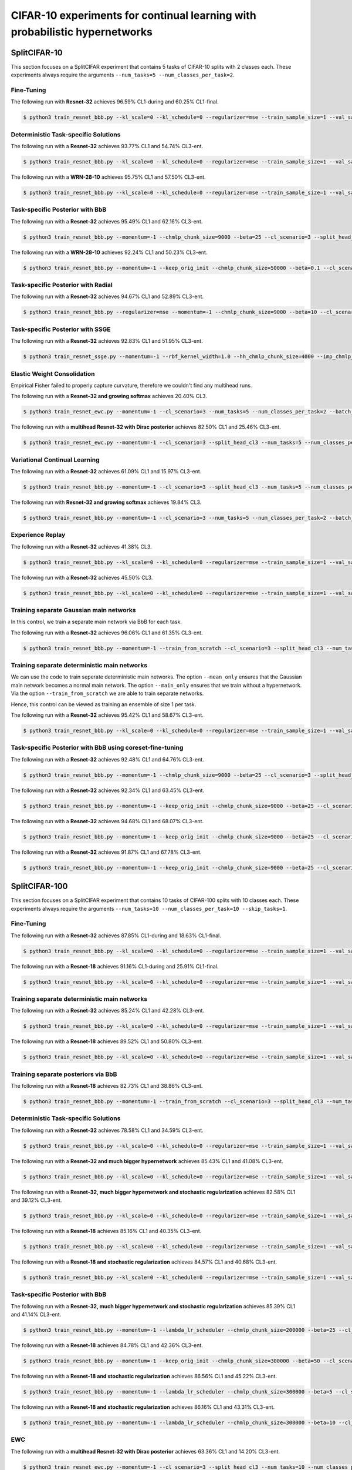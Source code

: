 CIFAR-10 experiments for continual learning with probabilistic hypernetworks
============================================================================

SplitCIFAR-10
-------------

This section focuses on a SplitCIFAR experiment that contains 5 tasks of CIFAR-10 splits with 2 classes each. These experiments always require the arguments ``--num_tasks=5 --num_classes_per_task=2``.

Fine-Tuning
^^^^^^^^^^^

The following run with **Resnet-32** achieves 96.59% CL1-during and 60.25% CL1-final.

.. code-block:: console 

    $ python3 train_resnet_bbb.py --kl_scale=0 --kl_schedule=0 --regularizer=mse --train_sample_size=1 --val_sample_size=1 --momentum=-1 --beta=0 --cl_scenario=3 --split_head_cl3 --num_tasks=5 --num_classes_per_task=2 --batch_size=32 --epochs=80 --lr=0.0005 --use_adam --clip_grad_norm=-1 --net_type=resnet --resnet_block_depth=5 --resnet_channel_sizes=16,16,32,64 --mnet_only --mean_only

Deterministic Task-specific Solutions
^^^^^^^^^^^^^^^^^^^^^^^^^^^^^^^^^^^^^

The following run with a **Resnet-32** achieves 93.77% CL1 and 54.74% CL3-ent.

.. code-block:: console 

    $ python3 train_resnet_bbb.py --kl_scale=0 --kl_schedule=0 --regularizer=mse --train_sample_size=1 --val_sample_size=1 --momentum=-1 --chmlp_chunk_size=7000 --beta=50 --cl_scenario=3 --split_head_cl3 --num_tasks=5 --num_classes_per_task=2 --batch_size=32 --epochs=40 --lr=0.0005 --use_adam --clip_grad_norm=-1 --net_type=resnet --resnet_block_depth=5 --resnet_channel_sizes=16,16,32,64 --hnet_type=chunked_hmlp --hmlp_arch= --cond_emb_size=16 --chunk_emb_size=16 --hnet_net_act=sigmoid --std_normal_temb=0.01 --std_normal_emb=1.0 --mean_only

The following run with a **WRN-28-10** achieves 95.75% CL1 and 57.50% CL3-ent.

.. code-block:: console 

    $ python3 train_resnet_bbb.py --kl_scale=0 --kl_schedule=0 --regularizer=mse --train_sample_size=1 --val_sample_size=1 --momentum=-1 --chmlp_chunk_size=700000 --beta=10.0 --cl_scenario=3 --split_head_cl3 --num_tasks=5 --num_classes_per_task=2 --batch_size=128 --epochs=40 --lr=0.0001 --use_adam --clip_grad_norm=1.0 --calc_hnet_reg_targets_online --hnet_reg_batch_size=1 --net_type=wrn --wrn_block_depth=4 --wrn_widening_factor=10 --wrn_use_fc_bias --no_bias --hnet_type=chunked_hmlp --hmlp_arch=50,50,50,50 --cond_emb_size=32 --chunk_emb_size=32 --use_cond_chunk_embs --std_normal_temb=1.0 --std_normal_emb=0.1 --store_final_model --mean_only

Task-specific Posterior with BbB
^^^^^^^^^^^^^^^^^^^^^^^^^^^^^^^^

The following run with a **Resnet-32** achieves 95.49% CL1 and 62.16% CL3-ent.

.. code-block:: console 

    $ python3 train_resnet_bbb.py --momentum=-1 --chmlp_chunk_size=9000 --beta=25 --cl_scenario=3 --split_head_cl3 --num_tasks=5 --num_classes_per_task=2 --regularizer=mse --batch_size=32 --epochs=60 --lr=0.001 --use_adam --clip_grad_norm=-1 --train_sample_size=10 --prior_variance=1.0 --kl_scale=0.0001 --net_type=resnet --resnet_block_depth=5 --resnet_channel_sizes=16,16,32,64 --hnet_type=chunked_hmlp --hmlp_arch=100,100 --cond_emb_size=16 --chunk_emb_size=16 --std_normal_temb=1.0 --std_normal_emb=0.01 --hyper_gauss_init

The following run with a **WRN-28-10** achieves 92.24% CL1 and 50.23% CL3-ent.

.. code-block:: console 

    $ python3 train_resnet_bbb.py --momentum=-1 --keep_orig_init --chmlp_chunk_size=50000 --beta=0.1 --cl_scenario=3 --split_head_cl3 --num_tasks=5 --num_classes_per_task=2 --regularizer=fkl --batch_size=32 --epochs=60 --lr=0.001 --use_adam --clip_grad_norm=1.0 --train_sample_size=1 --prior_variance=1.0 --kl_scale=1e-05 --calc_hnet_reg_targets_online --hnet_reg_batch_size=1 --net_type=wrn --wrn_block_depth=4 --wrn_widening_factor=10 --wrn_use_fc_bias --no_bias --hnet_type=chunked_hmlp --hmlp_arch=250,500,1000 --cond_emb_size=32 --chunk_emb_size=32 --use_cond_chunk_embs --std_normal_temb=0.1 --std_normal_emb=0.1 --hyper_gauss_init

Task-specific Posterior with Radial
^^^^^^^^^^^^^^^^^^^^^^^^^^^^^^^^^^^

The following run with a **Resnet-32** achieves 94.67% CL1 and 52.89% CL3-ent.

.. code-block:: console 

    $ python3 train_resnet_bbb.py --regularizer=mse --momentum=-1 --chmlp_chunk_size=9000 --beta=10 --cl_scenario=3 --split_head_cl3 --num_tasks=5 --num_classes_per_task=2 --batch_size=32 --epochs=60 --lr=0.001 --use_adam --clip_grad_norm=-1 --train_sample_size=1 --prior_variance=1.0 --kl_scale=0.0001 --radial_bnn --num_kl_samples=1 --net_type=resnet --resnet_block_depth=5 --resnet_channel_sizes=16,16,32,64 --hnet_type=chunked_hmlp --hmlp_arch=100,100 --cond_emb_size=32 --chunk_emb_size=32 --std_normal_temb=0.01 --std_normal_emb=1.0

Task-specific Posterior with SSGE
^^^^^^^^^^^^^^^^^^^^^^^^^^^^^^^^^

The following run with a **Resnet-32** achieves 92.83% CL1 and 51.95% CL3-ent.

.. code-block:: console 

    $ python3 train_resnet_ssge.py --momentum=-1 --rbf_kernel_width=1.0 --hh_chmlp_chunk_size=4000 --imp_chmlp_chunk_size=40000 --beta=100 --cl_scenario=3 --split_head_cl3 --num_tasks=5 --num_classes_per_task=2 --batch_size=64 --epochs=20 --lr=0.0005 --use_adam --clip_grad_norm=100.0 --train_sample_size=10 --prior_variance=1.0 --kl_scale=1e-05 --num_kl_samples=1 --net_type=resnet --resnet_block_depth=5 --resnet_channel_sizes=16,16,32,64 --imp_hnet_type=chunked_hmlp --imp_hmlp_arch=10,10,10,10 --imp_chunk_emb_size=32 --imp_hnet_net_act=relu --hh_hnet_type=chunked_hmlp --hh_hmlp_arch=100,100 --hh_cond_emb_size=32 --hh_chunk_emb_size=32 --hh_hnet_net_act=relu --std_normal_temb=0.1 --std_normal_emb=0.1 --latent_dim=8 --latent_std=1.0 --full_support_perturbation=0.0002 --num_ssge_eigenvals=-1 --thr_ssge_eigenvals=1.0 --ssge_sample_size=5

Elastic Weight Consolidation
^^^^^^^^^^^^^^^^^^^^^^^^^^^^

Empirical Fisher failed to properly capture curvature, therefore we couldn't find any multihead runs.

The following run with a **Resnet-32 and growing softmax** achieves 20.40% CL3.

.. code-block:: console 

    $ python3 train_resnet_ewc.py --momentum=-1 --cl_scenario=3 --num_tasks=5 --num_classes_per_task=2 --batch_size=32 --epochs=40 --lr=0.001 --use_adam --clip_grad_norm=100.0 --prior_variance=1.0 --net_type=resnet --resnet_block_depth=5 --resnet_channel_sizes=16,16,32,64 --during_acc_criterion=90,70,60,-1 --ewc_gamma=1.0 --ewc_lambda=0.01

The following run with a **multihead Resnet-32 with Dirac posterior** achieves 82.50% CL1 and 25.46% CL3-ent.

.. code-block:: console 

    $ python3 train_resnet_ewc.py --momentum=-1 --cl_scenario=3 --split_head_cl3 --num_tasks=5 --num_classes_per_task=2 --det_multi_head --batch_size=32 --epochs=40 --lr=0.001 --use_adam --clip_grad_norm=-1 --prior_variance=1.0 --net_type=resnet --resnet_block_depth=5 --resnet_channel_sizes=16,16,32,64 --val_sample_size=1 --ewc_gamma=1.0 --ewc_lambda=1000.0 --n_fisher=200

Variational Continual Learning
^^^^^^^^^^^^^^^^^^^^^^^^^^^^^^

The following run with a **Resnet-32** achieves 61.09% CL1 and 15.97% CL3-ent.

.. code-block:: console

    $ python3 train_resnet_bbb.py --momentum=-1 --cl_scenario=3 --split_head_cl3 --num_tasks=5 --num_classes_per_task=2 --batch_size=32 --epochs=40 --lr=0.005 --use_adam --clip_grad_norm=100.0 --train_sample_size=10 --prior_variance=1.0 --kl_scale=0.0001 --use_prev_post_as_prior --net_type=resnet --resnet_block_depth=5 --resnet_channel_sizes=16,16,32,64 --mnet_only

The following run with **Resnet-32 and growing softmax** achieves 19.84% CL3.

.. code-block:: console 

    $ python3 train_resnet_bbb.py --momentum=-1 --cl_scenario=3 --num_tasks=5 --num_classes_per_task=2 --batch_size=32 --epochs=80 --lr=0.005 --use_adam --clip_grad_norm=100.0 --train_sample_size=1 --prior_variance=1.0 --kl_scale=0.01 --use_prev_post_as_prior --net_type=resnet --resnet_block_depth=5 --resnet_channel_sizes=16,16,32,64 --keep_orig_init --mnet_only

Experience Replay
^^^^^^^^^^^^^^^^^

The following run with a **Resnet-32** achieves 41.38% CL3.

.. code-block:: console 

    $ python3 train_resnet_bbb.py --kl_scale=0 --kl_schedule=0 --regularizer=mse --train_sample_size=1 --val_sample_size=1 --momentum=-1 --cl_scenario=3 --num_tasks=5 --num_classes_per_task=2 --batch_size=8 --epochs=80 --lr=1e-05 --use_adam --clip_grad_norm=-1 --num_kl_samples=0 --net_type=resnet --resnet_block_depth=5 --resnet_channel_sizes=16,16,32,64 --coreset_size=100 --per_task_coreset --coreset_reg=100.0 --coreset_batch_size=32 --coresets_for_experience_replay --mnet_only --mean_only

The following run with a **Resnet-32** achieves 45.50% CL3.

.. code-block:: console 

    $ python3 train_resnet_bbb.py --kl_scale=0 --kl_schedule=0 --regularizer=mse --train_sample_size=1 --val_sample_size=1 --momentum=-1 --cl_scenario=3 --num_tasks=5 --num_classes_per_task=2 --batch_size=64 --epochs=40 --lr=5e-05 --use_adam --clip_grad_norm=-1 --num_kl_samples=0 --net_type=resnet --resnet_block_depth=5 --resnet_channel_sizes=16,16,32,64 --coreset_size=100 --per_task_coreset --coreset_reg=100.0 --coreset_batch_size=-1 --coresets_for_experience_replay --mnet_only --mean_only

Training separate Gaussian main networks
^^^^^^^^^^^^^^^^^^^^^^^^^^^^^^^^^^^^^^^^

In this control, we train a separate main network via BbB for each task.

The following run with a **Resnet-32** achieves 96.06% CL1 and 61.35% CL3-ent.

.. code-block:: console

    $ python3 train_resnet_bbb.py --momentum=-1 --train_from_scratch --cl_scenario=3 --split_head_cl3 --num_tasks=5 --num_classes_per_task=2 --batch_size=32 --epochs=80 --lr=0.01 --use_adam --clip_grad_norm=-1 --train_sample_size=10 --prior_variance=1.0 --kl_scale=0.01 --net_type=resnet --resnet_block_depth=5 --resnet_channel_sizes=16,16,32,64 --keep_orig_init --mnet_only

Training separate deterministic main networks
^^^^^^^^^^^^^^^^^^^^^^^^^^^^^^^^^^^^^^^^^^^^^

We can use the code to train seperate deterministic main networks. The option ``--mean_only`` ensures that the Gaussian main network becomes a normal main network. The option ``--main_only`` ensures that we train without a hypernetwork. Via the option ``--train_from_scratch`` we are able to train separate networks.

Hence, this control can be viewed as training an ensemble of size 1 per task.

The following run with  a **Resnet-32** achieves 95.42% CL1 and 58.67% CL3-ent.

.. code-block:: console 

    $ python3 train_resnet_bbb.py --kl_scale=0 --kl_schedule=0 --regularizer=mse --train_sample_size=1 --val_sample_size=1 --momentum=-1 --beta=0 --train_from_scratch --cl_scenario=3 --split_head_cl3 --num_tasks=5 --num_classes_per_task=2 --batch_size=32 --epochs=40 --lr=0.0005 --use_adam --clip_grad_norm=-1 --net_type=resnet --resnet_block_depth=5 --resnet_channel_sizes=16,16,32,64 --mnet_only --mean_only


Task-specific Posterior with BbB using coreset-fine-tuning
^^^^^^^^^^^^^^^^^^^^^^^^^^^^^^^^^^^^^^^^^^^^^^^^^^^^^^^^^^

The following run with a **Resnet-32** achieves 92.48% CL1 and 64.76% CL3-ent.

.. code-block:: console 

    $ python3 train_resnet_bbb.py --momentum=-1 --chmlp_chunk_size=9000 --beta=25 --cl_scenario=3 --split_head_cl3 --num_tasks=5 --num_classes_per_task=2 --regularizer=mse --batch_size=32 --epochs=60 --lr=0.001 --use_adam --clip_grad_norm=-1 --train_sample_size=10 --prior_variance=1.0 --kl_scale=0.0001 --coreset_size=100 --per_task_coreset --final_coresets_finetune --final_coresets_kl_scale=-1 --final_coresets_n_iter=-1 --final_coresets_epochs=-1 --final_coresets_balance=0.5 --net_type=resnet --resnet_block_depth=5 --resnet_channel_sizes=16,16,32,64 --hnet_type=chunked_hmlp --hmlp_arch=100,100 --cond_emb_size=16 --chunk_emb_size=16 --std_normal_temb=1.0 --std_normal_emb=0.01 --hyper_gauss_init

The following run with a **Resnet-32** achieves 92.34% CL1 and 63.45% CL3-ent.

.. code-block:: console 

    $ python3 train_resnet_bbb.py --momentum=-1 --keep_orig_init --chmlp_chunk_size=9000 --beta=25 --cl_scenario=3 --split_head_cl3 --num_tasks=5 --num_classes_per_task=2 --regularizer=mse --batch_size=32 --epochs=60 --lr=0.001 --use_adam --clip_grad_norm=-1 --train_sample_size=10 --prior_variance=1.0 --kl_scale=0.0001 --coreset_size=100 --per_task_coreset --final_coresets_finetune --final_coresets_kl_scale=-1 --final_coresets_n_iter=-1 --net_type=resnet --resnet_block_depth=5 --resnet_channel_sizes=16,16,32,64 --hnet_type=chunked_hmlp --hmlp_arch=100,100 --cond_emb_size=16 --chunk_emb_size=16 --std_normal_temb=1.0 --std_normal_emb=0.01 --hyper_gauss_init

The following run with a **Resnet-32** achieves 94.68% CL1 and 68.07% CL3-ent.

.. code-block:: console 

    $ python3 train_resnet_bbb.py --momentum=-1 --keep_orig_init --chmlp_chunk_size=9000 --beta=25 --cl_scenario=3 --split_head_cl3 --num_tasks=5 --num_classes_per_task=2 --regularizer=mse --batch_size=32 --epochs=60 --lr=0.001 --use_adam --clip_grad_norm=-1 --train_sample_size=10 --prior_variance=1.0 --kl_scale=0.0001 --coreset_size=500 --per_task_coreset --final_coresets_finetune --final_coresets_use_random_labels --final_coresets_kl_scale=0.001 --final_coresets_n_iter=-1 --final_coresets_epochs=10 --final_coresets_balance=0.8 --net_type=resnet --resnet_block_depth=5 --resnet_channel_sizes=16,16,32,64 --hnet_type=chunked_hmlp --hmlp_arch=100,100 --cond_emb_size=16 --chunk_emb_size=16 --std_normal_temb=1.0 --std_normal_emb=0.01 --hyper_gauss_init

The following run with a **Resnet-32** achieves 91.87% CL1 and 67.78% CL3-ent.

.. code-block:: console 

    $ python3 train_resnet_bbb.py --momentum=-1 --keep_orig_init --chmlp_chunk_size=9000 --beta=25 --cl_scenario=3 --split_head_cl3 --num_tasks=5 --num_classes_per_task=2 --regularizer=mse --batch_size=32 --epochs=60 --lr=0.001 --use_adam --clip_grad_norm=-1 --train_sample_size=10 --prior_variance=1.0 --kl_scale=0.0001 --coreset_size=500 --per_task_coreset --final_coresets_finetune --final_coresets_use_random_labels --final_coresets_kl_scale=-1 --final_coresets_n_iter=-1 --net_type=resnet --resnet_block_depth=5 --resnet_channel_sizes=16,16,32,64 --hnet_type=chunked_hmlp --hmlp_arch=100,100 --cond_emb_size=16 --chunk_emb_size=16 --std_normal_temb=1.0 --std_normal_emb=0.01 --hyper_gauss_init

SplitCIFAR-100
--------------

This section focuses on a SplitCIFAR experiment that contains 10 tasks of CIFAR-100 splits with 10 classes each. These experiments always require the arguments ``--num_tasks=10 --num_classes_per_task=10 --skip_tasks=1``.


Fine-Tuning
^^^^^^^^^^^

The following run with a **Resnet-32** achieves 87.85% CL1-during and 18.63% CL1-final.

.. code-block:: console 

    $ python3 train_resnet_bbb.py --kl_scale=0 --kl_schedule=0 --regularizer=mse --train_sample_size=1 --val_sample_size=1 --momentum=-1 --lambda_lr_scheduler --beta=0 --cl_scenario=3 --split_head_cl3 --num_tasks=10 --num_classes_per_task=10 --skip_tasks=1 --batch_size=32 --epochs=200 --lr=0.0005 --use_adam --clip_grad_norm=-1 --net_type=resnet --resnet_block_depth=5 --resnet_channel_sizes=16,16,32,64 --hnet_type=hmlp --val_set_size=100 --mnet_only --mean_only

The following run with a **Resnet-18** achieves 91.16% CL1-during and 25.91% CL1-final.

.. code-block:: console 

    $ python3 train_resnet_bbb.py --kl_scale=0 --kl_schedule=0 --regularizer=mse --train_sample_size=1 --val_sample_size=1 --momentum=-1 --lambda_lr_scheduler --beta=0 --cl_scenario=3 --split_head_cl3 --num_tasks=10 --num_classes_per_task=10 --skip_tasks=1 --batch_size=32 --epochs=200 --lr=0.0005 --use_adam --clip_grad_norm=100.0 --plateau_lr_scheduler --net_type=iresnet --iresnet_use_fc_bias --iresnet_channel_sizes=64,64,128,256,512 --iresnet_blocks_per_group=2,2,2,2 --iresnet_projection_shortcut --no_bias --hnet_type=hmlp --val_set_size=100 --mnet_only --mean_only

Training separate deterministic main networks
^^^^^^^^^^^^^^^^^^^^^^^^^^^^^^^^^^^^^^^^^^^^^
 
The following run with a **Resnet-32** achieves 85.24% CL1 and 42.28% CL3-ent.

.. code-block:: console 

    $ python3 train_resnet_bbb.py --kl_scale=0 --kl_schedule=0 --regularizer=mse --train_sample_size=1 --val_sample_size=1 --momentum=-1 --lambda_lr_scheduler --train_from_scratch --cl_scenario=3 --split_head_cl3 --num_tasks=10 --num_classes_per_task=10 --skip_tasks=1 --batch_size=32 --epochs=200 --lr=0.0005 --use_adam --clip_grad_norm=-1 --net_type=resnet --resnet_block_depth=5 --resnet_channel_sizes=16,16,32,64 --hnet_type=hmlp --val_set_size=100 --mnet_only --mean_only

The following run with a **Resnet-18** achieves 89.52% CL1 and 50.80% CL3-ent.

.. code-block:: console 

    $ python3 train_resnet_bbb.py --kl_scale=0 --kl_schedule=0 --regularizer=mse --train_sample_size=1 --val_sample_size=1 --momentum=-1 --lambda_lr_scheduler --train_from_scratch --cl_scenario=3 --split_head_cl3 --num_tasks=10 --num_classes_per_task=10 --skip_tasks=1 --batch_size=32 --epochs=200 --lr=0.0005 --use_adam --clip_grad_norm=-1 --plateau_lr_scheduler --net_type=iresnet --iresnet_use_fc_bias --iresnet_channel_sizes=64,64,128,256,512 --iresnet_blocks_per_group=2,2,2,2 --iresnet_projection_shortcut --no_bias --hnet_type=hmlp --val_set_size=100 --mnet_only --mean_only

Training separate posteriors via BbB
^^^^^^^^^^^^^^^^^^^^^^^^^^^^^^^^^^^^

The following run with a **Resnet-18** achieves 82.73% CL1 and 38.86% CL3-ent.

.. code-block:: console 

    $ python3 train_resnet_bbb.py --momentum=-1 --train_from_scratch --cl_scenario=3 --split_head_cl3 --num_tasks=10 --num_classes_per_task=10 --skip_tasks=1 --batch_size=64 --epochs=200 --lr=0.0005 --use_adam --clip_grad_norm=100.0 --train_sample_size=10 --prior_variance=10.0 --kl_scale=0.001 --net_type=iresnet --iresnet_use_fc_bias --iresnet_channel_sizes=64,64,128,256,512 --iresnet_blocks_per_group=2,2,2,2 --iresnet_projection_shortcut --no_bias --hnet_type=hmlp --keep_orig_init --val_set_size=100 --mnet_only

Deterministic Task-specific Solutions
^^^^^^^^^^^^^^^^^^^^^^^^^^^^^^^^^^^^^

The following run with a **Resnet-32** achieves 78.58% CL1 and 34.59% CL3-ent.

.. code-block:: console 

    $ python3 train_resnet_bbb.py --kl_scale=0 --kl_schedule=0 --regularizer=mse --train_sample_size=1 --val_sample_size=1 --momentum=-1 --lambda_lr_scheduler --chmlp_chunk_size=7000 --beta=10 --cl_scenario=3 --split_head_cl3 --num_tasks=10 --num_classes_per_task=10 --skip_tasks=1 --batch_size=32 --epochs=200 --lr=0.0005 --use_adam --clip_grad_norm=100.0 --plateau_lr_scheduler --net_type=resnet --resnet_block_depth=5 --resnet_channel_sizes=16,16,32,64 --hnet_type=chunked_hmlp --hmlp_arch= --cond_emb_size=32 --chunk_emb_size=16 --hnet_net_act=relu --std_normal_temb=1.0 --std_normal_emb=0.01 --val_set_size=100 --mean_only

The following run with a **Resnet-32 and much bigger hypernetwork** achieves 85.43% CL1 and 41.08% CL3-ent.

.. code-block:: console 

    $ python3 train_resnet_bbb.py --kl_scale=0 --kl_schedule=0 --regularizer=mse --train_sample_size=1 --val_sample_size=1 --momentum=-1 --lambda_lr_scheduler --chmlp_chunk_size=10000 --beta=0.01 --cl_scenario=3 --split_head_cl3 --num_tasks=10 --num_classes_per_task=10 --skip_tasks=1 --batch_size=32 --epochs=200 --lr=0.0001 --use_adam --clip_grad_norm=100.0 --plateau_lr_scheduler --net_type=resnet --resnet_block_depth=5 --resnet_channel_sizes=16,16,32,64 --hnet_type=chunked_hmlp --hmlp_arch=250,500,1000 --cond_emb_size=32 --chunk_emb_size=32 --hnet_net_act=relu --std_normal_temb=1.0 --std_normal_emb=1.0 --val_set_size=100 --mean_only

The following run with a **Resnet-32, much bigger hypernetwork and stochastic regularization** achieves 82.58% CL1 and 39.12% CL3-ent.

.. code-block:: console 

    $ python3 train_resnet_bbb.py --kl_scale=0 --kl_schedule=0 --regularizer=mse --train_sample_size=1 --val_sample_size=1 --momentum=-1 --lambda_lr_scheduler --chmlp_chunk_size=150000 --beta=1 --cl_scenario=3 --split_head_cl3 --num_tasks=10 --num_classes_per_task=10 --skip_tasks=1 --batch_size=64 --epochs=200 --lr=0.0005 --use_adam --clip_grad_norm=-1 --hnet_reg_batch_size=1 --net_type=resnet --resnet_block_depth=5 --resnet_channel_sizes=16,16,32,64 --hnet_type=chunked_hmlp --hmlp_arch= --cond_emb_size=16 --chunk_emb_size=32 --hnet_net_act=sigmoid --std_normal_temb=1.0 --std_normal_emb=0.01 --val_set_size=100 --mean_only

The following run with a **Resnet-18** achieves 85.16% CL1 and 40.35% CL3-ent.

.. code-block:: console 

    $ python3 train_resnet_bbb.py --kl_scale=0 --kl_schedule=0 --regularizer=mse --train_sample_size=1 --val_sample_size=1 --momentum=-1 --lambda_lr_scheduler --chmlp_chunk_size=150000 --beta=100 --cl_scenario=3 --split_head_cl3 --num_tasks=10 --num_classes_per_task=10 --skip_tasks=1 --batch_size=64 --epochs=200 --lr=0.0005 --use_adam --clip_grad_norm=-1 --net_type=iresnet --iresnet_use_fc_bias --iresnet_channel_sizes=64,64,128,256,512 --iresnet_blocks_per_group=2,2,2,2 --iresnet_projection_shortcut --no_bias --hnet_type=chunked_hmlp --hmlp_arch= --cond_emb_size=16 --chunk_emb_size=16 --hnet_net_act=relu --std_normal_temb=0.01 --std_normal_emb=0.01 --val_set_size=100 --mean_only

The following run with a **Resnet-18 and stochastic regularization** achieves 84.57% CL1 and 40.68% CL3-ent.

.. code-block:: console 

    $ python3 train_resnet_bbb.py --kl_scale=0 --kl_schedule=0 --regularizer=mse --train_sample_size=1 --val_sample_size=1 --momentum=-1 --lambda_lr_scheduler --chmlp_chunk_size=150000 --beta=50 --cl_scenario=3 --split_head_cl3 --num_tasks=10 --num_classes_per_task=10 --skip_tasks=1 --batch_size=32 --epochs=200 --lr=0.0005 --use_adam --clip_grad_norm=-1 --plateau_lr_scheduler --hnet_reg_batch_size=1 --net_type=iresnet --iresnet_use_fc_bias --iresnet_channel_sizes=64,64,128,256,512 --iresnet_blocks_per_group=2,2,2,2 --iresnet_projection_shortcut --no_bias --hnet_type=chunked_hmlp --hmlp_arch= --cond_emb_size=16 --chunk_emb_size=16 --hnet_net_act=relu --std_normal_temb=1.0 --std_normal_emb=0.01 --val_set_size=100 --mean_only

Task-specific Posterior with BbB
^^^^^^^^^^^^^^^^^^^^^^^^^^^^^^^^

The following run with a **Resnet-32, much bigger hypernetwork and stochastic regularization** achieves 85.39% CL1 and 41.14% CL3-ent.

.. code-block:: console 

    $ python3 train_resnet_bbb.py --momentum=-1 --lambda_lr_scheduler --chmlp_chunk_size=200000 --beta=25 --cl_scenario=3 --split_head_cl3 --num_tasks=10 --num_classes_per_task=10 --skip_tasks=1 --regularizer=mse --batch_size=32 --epochs=200 --lr=0.0005 --use_adam --clip_grad_norm=-1 --train_sample_size=10 --prior_variance=1.0 --kl_scale=0.005 --hnet_reg_batch_size=1 --net_type=resnet --resnet_block_depth=5 --resnet_channel_sizes=16,16,32,64 --hnet_type=chunked_hmlp --hmlp_arch=100,100,100,100 --cond_emb_size=16 --chunk_emb_size=32 --hnet_net_act=sigmoid --std_normal_temb=1.0 --std_normal_emb=0.01 --hyper_gauss_init --val_set_size=100

The following run with a **Resnet-18** achieves 84.78% CL1 and 42.36% CL3-ent.

.. code-block:: console 

    $ python3 train_resnet_bbb.py --momentum=-1 --keep_orig_init --chmlp_chunk_size=300000 --beta=50 --cl_scenario=3 --split_head_cl3 --num_tasks=10 --num_classes_per_task=10 --skip_tasks=1 --regularizer=w2 --batch_size=32 --epochs=120 --lr=0.0005 --use_adam --clip_grad_norm=-1 --train_sample_size=10 --prior_variance=1.0 --kl_scale=1e-05 --net_type=iresnet --iresnet_use_fc_bias --iresnet_channel_sizes=64,64,128,256,512 --iresnet_blocks_per_group=2,2,2,2 --iresnet_projection_shortcut --no_bias --hnet_type=chunked_hmlp --hmlp_arch= --cond_emb_size=16 --chunk_emb_size=32 --hnet_net_act=relu --std_normal_temb=1.0 --std_normal_emb=0.01 --hyper_gauss_init --val_set_size=100 --during_acc_criterion=75

The following run with a **Resnet-18 and stochastic regularization** achieves 86.56% CL1 and 45.22% CL3-ent.

.. code-block:: console 

    $ python3 train_resnet_bbb.py --momentum=-1 --lambda_lr_scheduler --chmlp_chunk_size=300000 --beta=5 --cl_scenario=3 --split_head_cl3 --num_tasks=10 --num_classes_per_task=10 --skip_tasks=1 --regularizer=w2 --batch_size=64 --epochs=200 --lr=0.0005 --use_adam --clip_grad_norm=-1 --train_sample_size=10 --prior_variance=1.0 --kl_scale=1e-06 --hnet_reg_batch_size=1 --net_type=iresnet --iresnet_use_fc_bias --iresnet_channel_sizes=64,64,128,256,512 --iresnet_blocks_per_group=2,2,2,2 --iresnet_projection_shortcut --no_bias --hnet_type=chunked_hmlp --hmlp_arch= --cond_emb_size=32 --chunk_emb_size=32 --hnet_net_act=sigmoid --std_normal_temb=1.0 --std_normal_emb=1.0 --hyper_gauss_init --val_set_size=100

The following run with a **Resnet-18 and stochastic regularization** achieves 86.16% CL1 and 43.31% CL3-ent.

.. code-block:: console 

    $ python3 train_resnet_bbb.py --momentum=-1 --lambda_lr_scheduler --chmlp_chunk_size=300000 --beta=10 --cl_scenario=3 --split_head_cl3 --num_tasks=10 --num_classes_per_task=10 --skip_tasks=1 --regularizer=w2 --batch_size=64 --epochs=200 --lr=0.0005 --use_adam --clip_grad_norm=100.0 --plateau_lr_scheduler --train_sample_size=10 --prior_variance=1.0 --kl_scale=1e-05 --hnet_reg_batch_size=1 --net_type=iresnet --iresnet_use_fc_bias --iresnet_channel_sizes=64,64,128,256,512 --iresnet_blocks_per_group=2,2,2,2 --iresnet_projection_shortcut --no_bias --hnet_type=chunked_hmlp --hmlp_arch= --cond_emb_size=16 --chunk_emb_size=32 --hnet_net_act=sigmoid --std_normal_temb=1.0 --std_normal_emb=1.0 --hyper_gauss_init --val_set_size=100

EWC
^^^

The following run with a **multihead Resnet-32 with Dirac posterior** achieves 63.36% CL1 and 14.20% CL3-ent.

.. code-block:: console 

    $ python3 train_resnet_ewc.py --momentum=-1 --cl_scenario=3 --split_head_cl3 --num_tasks=10 --num_classes_per_task=10 --skip_tasks=1 --det_multi_head --batch_size=32 --epochs=200 --lr=0.0005 --use_adam --clip_grad_norm=-1 --prior_variance=1.0 --net_type=resnet --resnet_block_depth=5 --resnet_channel_sizes=16,16,32,64 --val_set_size=100 --ewc_gamma=1.0 --ewc_lambda=1000.0 --n_fisher=200 

The following run with a **multihead Resnet-18 with Dirac posterior** achieves 66.83% CL1 and 16.96% CL3-ent.

.. code-block:: console 

    $ python3 train_resnet_ewc.py --momentum=-1 --cl_scenario=3 --split_head_cl3 --num_tasks=10 --num_classes_per_task=10 --skip_tasks=1 --det_multi_head --batch_size=32 --epochs=80 --lr=0.0005 --use_adam --clip_grad_norm=-1 --prior_variance=1.0 --net_type=iresnet --iresnet_use_fc_bias --iresnet_channel_sizes=64,64,128,256,512 --iresnet_blocks_per_group=2,2,2,2 --iresnet_projection_shortcut --no_bias --val_set_size=100 --ewc_gamma=1.0 --ewc_lambda=100000.0 --n_fisher=200
